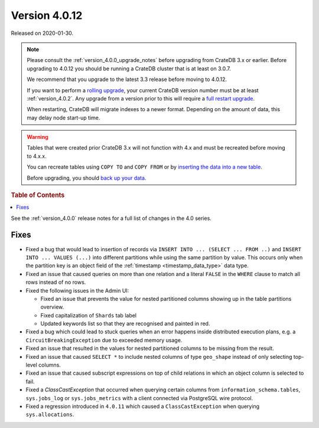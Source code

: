 .. _version_4.0.12:

==============
Version 4.0.12
==============

Released on 2020-01-30.

.. NOTE::

    Please consult the :ref:`version_4.0.0_upgrade_notes` before upgrading from
    CrateDB 3.x or earlier.
    Before upgrading to 4.0.12 you should be running a CrateDB cluster that is
    at least on 3.0.7.

    We recommend that you upgrade to the latest 3.3 release before moving to
    4.0.12.

    If you want to perform a `rolling upgrade`_, your current CrateDB version
    number must be at least :ref:`version_4.0.2`. Any upgrade from a version
    prior to this will require a `full restart upgrade`_.

    When restarting, CrateDB will migrate indexes to a newer format. Depending
    on the amount of data, this may delay node start-up time.

.. WARNING::

    Tables that were created prior CrateDB 3.x will not function with 4.x
    and must be recreated before moving to 4.x.x.

    You can recreate tables using ``COPY TO`` and ``COPY FROM`` or by
    `inserting the data into a new table`_.

    Before upgrading, you should `back up your data`_.

.. _rolling upgrade: http://crate.io/docs/crate/guide/best_practices/rolling_upgrade.html
.. _full restart upgrade: http://crate.io/docs/crate/guide/best_practices/full_restart_upgrade.html
.. _back up your data: https://crate.io/a/backing-up-and-restoring-crate/
.. _inserting the data into a new table: https://crate.io/docs/crate/reference/en/latest/admin/system-information.html#tables-need-to-be-recreated


.. rubric:: Table of Contents

.. contents::
   :local:


See the :ref:`version_4.0.0` release notes for a full list of changes in the
4.0 series.

Fixes
=====

- Fixed a bug that would lead to insertion of records via ``INSERT INTO ...
  (SELECT ... FROM ..)`` and ``INSERT INTO ... VALUES (...)`` into different
  partitions while using the same partition by value. This occurs only when
  the partition key is an object field of the :ref:`timestamp
  <timestamp_data_type>` data type.

- Fixed an issue that caused queries on more than one relation and a literal
  ``FALSE`` in the ``WHERE`` clause to match all rows instead of no rows.

- Fixed the following issues in the Admin UI:

  - Fixed an issue that prevents the value for nested partitioned columns showing
    up in the table partitions overview.

  - Fixed capitalization of ``Shards`` tab label

  - Updated keywords list so that they are recognised and painted in red.

- Fixed a bug which could lead to stuck queries when an error happens inside
  distributed execution plans, e.g. a ``CircuitBreakingException`` due to
  exceeded memory usage.

- Fixed an issue that resulted in the values for nested partitioned columns to
  be missing from the result.

- Fixed an issue that caused ``SELECT *`` to include nested columns of type
  ``geo_shape`` instead of only selecting top-level columns.

- Fixed an issue that caused subscript expressions on top of child relations in
  which an object column is selected to fail.

- Fixed a `ClassCastException` that occurred when querying certain columns from
  ``information_schema.tables``, ``sys.jobs_log`` or ``sys.jobs_metrics`` with
  a client connected via PostgreSQL wire protocol.

- Fixed a regression introduced in ``4.0.11`` which caused a
  ``ClassCastException`` when querying ``sys.allocations``.

